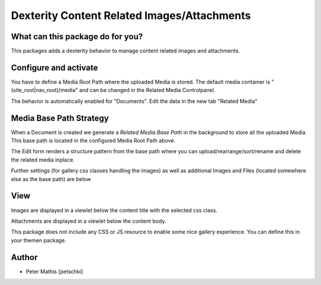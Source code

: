 ############################################
Dexterity Content Related Images/Attachments
############################################


What can this package do for you?
=================================

This packages adds a dexterity behavior to manage content related images and attachments.


Configure and activate
======================

You have to define a Media Root Path where the uploaded Media is stored.
The default media container is "(site_root|nav_root)/media" and can be changed in the Related Media Controlpanel.

The behavior is automatically enabled for "Documents".
Edit the data in the new tab "Related Media"


Media Base Path Strategy
========================

When a Document is created we generate a `Related Media Base Path` in the background to store all the uploaded Media.
This base path is located in the configured Media Root Path above.

The Edit form renders a structure pattern from the base path where you can upload/rearrange/sort/rename and delete the
related media inplace.

.. image:: https://raw.githubusercontent.com/kombinat/collective.behavior.relatedmedia/master/docs/collective.behavior.relatedmedia_basepath.png

Further settings (for gallery css classes handling the images) as well as additional Images and Files (located somewhere else as the base path) are below

.. image:: https://raw.githubusercontent.com/kombinat/collective.behavior.relatedmedia/master/docs/collective.behavior.relatedmedia_basepath.png



View
====

Images are displayed in a viewlet below the content title with the selected
css class.

Attachments are displayed in a viewlet below the content body.

.. image:: https://raw.githubusercontent.com/kombinat/collective.behavior.relatedmedia/master/docs/collective.behavior.relatedmedia_view.png

This package does not include any CSS or JS resource to enable some nice
gallery experience. You can define this in your themen package.



Author
======

- Peter Mathis [petschki]
